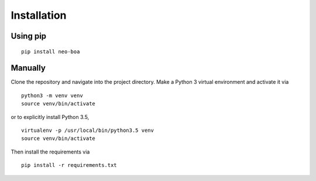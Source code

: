 
Installation
------------

Using pip
^^^^^^^^^

::

    pip install neo-boa

Manually
^^^^^^^^

Clone the repository and navigate into the project directory. 
Make a Python 3 virtual environment and activate it via

::

    python3 -m venv venv
    source venv/bin/activate

or to explicitly install Python 3.5,

::

    virtualenv -p /usr/local/bin/python3.5 venv
    source venv/bin/activate

Then install the requirements via

::

    pip install -r requirements.txt
